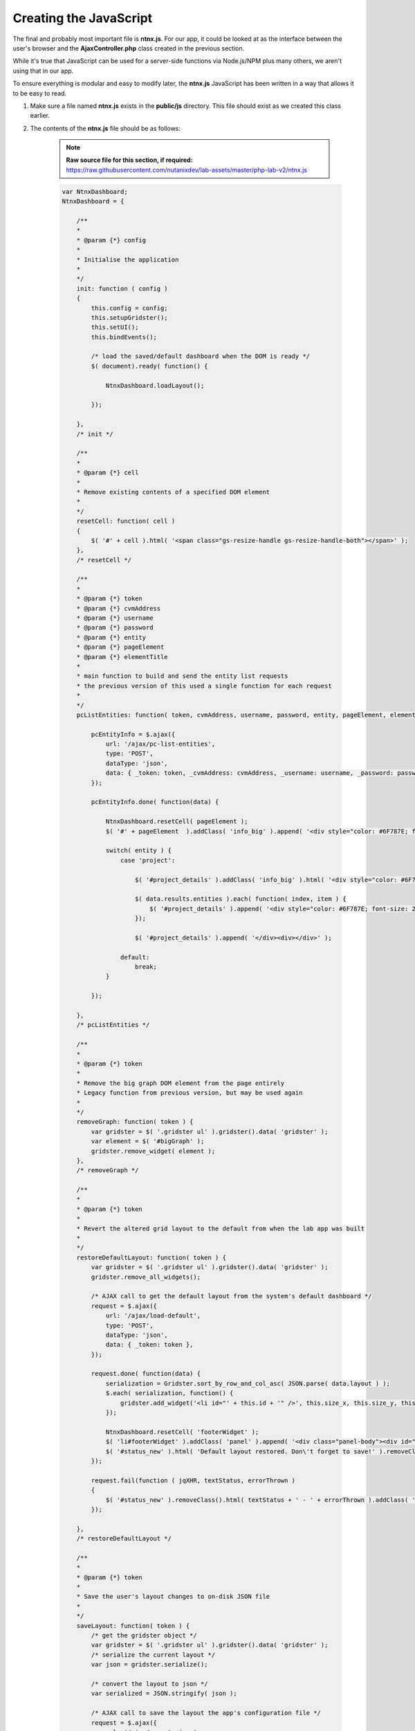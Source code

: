 Creating the JavaScript
#######################

The final and probably most important file is **ntnx.js**.  For our app, it could be looked at as the interface between the user's browser and the **AjaxController.php** class created in the previous section.

While it's true that JavaScript can be used for a server-side functions via Node.js/NPM plus many others, we aren't using that in our app.

To ensure everything is modular and easy to modify later, the **ntnx.js** JavaScript has been written in a way that allows it to be easy to read.

#. Make sure a file named **ntnx.js** exists in the **public/js** directory.  This file should exist as we created this class earlier.

#. The contents of the **ntnx.js** file should be as follows:

    .. note::

      **Raw source file for this section, if required:** https://raw.githubusercontent.com/nutanixdev/lab-assets/master/php-lab-v2/ntnx.js

    .. raw:: html

       <strong><font color="red">Important note: The ntnx.js file is reasonably long.  Please create it first, then we'll look at what it does.</font></strong><br>

    .. code-block:: JavaScript

        var NtnxDashboard;
        NtnxDashboard = {

            /**
            *
            * @param {*} config
            *
            * Initialise the application
            *
            */
            init: function ( config )
            {
                this.config = config;
                this.setupGridster();
                this.setUI();
                this.bindEvents();

                /* load the saved/default dashboard when the DOM is ready */
                $( document).ready( function() {

                    NtnxDashboard.loadLayout();

                });

            },
            /* init */

            /**
            *
            * @param {*} cell
            *
            * Remove existing contents of a specified DOM element
            *
            */
            resetCell: function( cell )
            {
                $( '#' + cell ).html( '<span class="gs-resize-handle gs-resize-handle-both"></span>' );
            },
            /* resetCell */

            /**
            *
            * @param {*} token
            * @param {*} cvmAddress
            * @param {*} username
            * @param {*} password
            * @param {*} entity
            * @param {*} pageElement
            * @param {*} elementTitle
            *
            * main function to build and send the entity list requests
            * the previous version of this used a single function for each request
            *
            */
            pcListEntities: function( token, cvmAddress, username, password, entity, pageElement, elementTitle ) {

                pcEntityInfo = $.ajax({
                    url: '/ajax/pc-list-entities',
                    type: 'POST',
                    dataType: 'json',
                    data: { _token: token, _cvmAddress: cvmAddress, _username: username, _password: password, _entity: entity, _pageElement: pageElement, _elementTitle: elementTitle },
                });

                pcEntityInfo.done( function(data) {

                    NtnxDashboard.resetCell( pageElement );
                    $( '#' + pageElement  ).addClass( 'info_big' ).append( '<div style="color: #6F787E; font-size: 25%; padding: 10px 0 0 0;">' + elementTitle + '</div><div>' + data.results.metadata.total_matches + '</div><div></div>');

                    switch( entity ) {
                        case 'project':

                            $( '#project_details' ).addClass( 'info_big' ).html( '<div style="color: #6F787E; font-size: 25%; padding: 10px 0 0 0;">Project List</div>' );

                            $( data.results.entities ).each( function( index, item ) {
                                $( '#project_details' ).append( '<div style="color: #6F787E; font-size: 25%; padding: 10px 0 0 0;">' +  item.status.name + '</div>' );
                            });

                            $( '#project_details' ).append( '</div><div></div>' );

                        default:
                            break;
                    }

                });

            },
            /* pcListEntities */

            /**
            *
            * @param {*} token
            *
            * Remove the big graph DOM element from the page entirely
            * Legacy function from previous version, but may be used again
            *
            */
            removeGraph: function( token ) {
                var gridster = $( '.gridster ul' ).gridster().data( 'gridster' );
                var element = $( '#bigGraph' );
                gridster.remove_widget( element );
            },
            /* removeGraph */

            /**
            *
            * @param {*} token
            *
            * Revert the altered grid layout to the default from when the lab app was built
            *
            */
            restoreDefaultLayout: function( token ) {
                var gridster = $( '.gridster ul' ).gridster().data( 'gridster' );
                gridster.remove_all_widgets();

                /* AJAX call to get the default layout from the system's default dashboard */
                request = $.ajax({
                    url: '/ajax/load-default',
                    type: 'POST',
                    dataType: 'json',
                    data: { _token: token },
                });

                request.done( function(data) {
                    serialization = Gridster.sort_by_row_and_col_asc( JSON.parse( data.layout ) );
                    $.each( serialization, function() {
                        gridster.add_widget('<li id="' + this.id + '" />', this.size_x, this.size_y, this.col, this.row);
                    });

                    NtnxDashboard.resetCell( 'footerWidget' );
                    $( 'li#footerWidget' ).addClass( 'panel' ).append( '<div class="panel-body"><div id="controllerIOPS" style="height: 150px; width: 1000px; text-align: center;"></div></div>' );
                    $( '#status_new' ).html( 'Default layout restored. Don\'t forget to save!' ).removeClass().addClass( 'alert' ).addClass( 'alert-warning' ).slideDown( 300 );
                });

                request.fail(function ( jqXHR, textStatus, errorThrown )
                {
                    $( '#status_new' ).removeClass().html( textStatus + ' - ' + errorThrown ).addClass( 'alert' ).addClass( 'alert-error' );
                });

            },
            /* restoreDefaultLayout */

            /**
            *
            * @param {*} token
            *
            * Save the user's layout changes to on-disk JSON file
            *
            */
            saveLayout: function( token ) {
                /* get the gridster object */
                var gridster = $( '.gridster ul' ).gridster().data( 'gridster' );
                /* serialize the current layout */
                var json = gridster.serialize();

                /* convert the layout to json */
                var serialized = JSON.stringify( json );

                /* AJAX call to save the layout the app's configuration file */
                request = $.ajax({
                    url: '/ajax/save-to-json',
                    type: 'POST',
                    dataType: 'json',
                    data: { _token: token, _serialized: serialized },
                });

                request.done( function(data) {
                    $( '#status_new' ).removeClass().html( 'Dashboard saved!' ).addClass( 'alert' ).addClass( 'alert-success' ).slideDown( 300 ).delay( 2000 ).slideUp( 300 );
                });

                request.fail(function ( jqXHR, textStatus, errorThrown )
                {
                    $( '#status_new' ).removeClass().html( textStatus + ' - ' + errorThrown ).addClass( 'alert' ).addClass( 'alert-error' );
                });

            },
            /* saveLayout */

            /**
            *
            * Can't remember what this is for lol
            * Just kidding - it's for some tests carried out during development
            *
            */
            s4: function()
            {
                return Math.floor((1 + Math.random()) * 0x10000).toString(16).substring(1);
            },
            /* s4 */

            /**
            *
            * Load the existing/saved grid layout from dashboard.json
            * This file holds the default layout if no changes have been made, or the layout setup by the user after saving
            *
            */
            loadLayout: function()
            {
                request = $.ajax({
                    url: '/ajax/load-layout',
                    type: 'POST',
                    dataType: 'json',
                    data: {},
                });

                var cvmAddress = $( '#cvmAddress' ).val();
                var username = $( '#username' ).val();
                var password = $( '#password' ).val();

                request.done( function( data ) {
                    var gridster = $( '.gridster ul' ).gridster().data( 'gridster' );
                    var serialization = JSON.parse( data.layout );

                    serialization = Gridster.sort_by_row_and_col_asc(serialization);
                    $.each( serialization, function() {
                        gridster.add_widget('<li id="' + this.id + '" />', this.size_x, this.size_y, this.col, this.row);
                    });

                    /* add the chart markup to the largest containers */
                    $( 'li#footerWidget' ).addClass( 'panel' ).append( '<div class="panel-body"><div id="controllerIOPS" style="height: 150px; width: 1000px; text-align: center;"></div></div>' );

                    NtnxDashboard.resetCell( 'bigGraph' );
                    $( '#bigGraph' ).addClass( 'info_hilite' ).append( '<div style="color: #6F787E; font-size: 25%; padding: 10px 0 0 0;">Hey ...</div><div>Enter your Prism Central details above, then click the Go button ...</div>');
                    $( '#hints' ).addClass( 'info_hilite' ).append( '<div style="color: #6F787E; font-size: 25%; padding: 10px 0 0 0;">Also ...</div><div>Drag &amp; Drop<br>The Boxes</div>');

                });

                request.fail(function ( jqXHR, textStatus, errorThrown )
                {
                    /* Display an error message */
                    alert( 'Unfortunately an error occurred while processing the request.  Status: ' + textStatus + ', Error Thrown: ' + errorThrown );
                });
            },
            /* loadLayout */

            /**
            *
            * Setup the page's main grid
            *
            */
            setupGridster: function ()
            {
                $( function ()
                {

                    var gridster = $( '.gridster ul' ).gridster( {
                        widget_margins: [ 10, 10 ],
                        widget_base_dimensions: [ 170, 170 ],
                        max_cols: 10,
                        autogrow_cols: true,
                        resize: {
                            enabled: true
                        },
                        draggable: {
                            stop: function( e, ui, $widget ) {
                                $( '#status_new' ).html( 'Your dashboard layout has changed. Don\'t forget to save!' ).removeClass().addClass( 'alert' ).addClass( 'alert-warning' ).slideDown( 300 );
                            }
                        },
                        serialize_params: function ($w, wgd) {

                            return {
                                /* add element ID to data*/
                                id: $w.attr('id'),
                                /* defaults */
                                col: wgd.col,
                                row: wgd.row,
                                size_x: wgd.size_x,
                                size_y: wgd.size_y
                            }

                        }
                    } ).data( 'gridster' );

                } );
            },
            /* setupGridster */

            /**
            *
            * Apply tooltips to various elements and setup the delay on some animations
            *
            */
            setUI: function ()
            {

                $( 'div.alert-success' ).delay( 3000 ).slideUp( 1000 );
                $( 'div.alert-info' ).delay( 3000 ).slideUp( 1000 );

                $(function () {
                    $('[data-toggle="tooltip"]').tooltip()
                })

            },
            /* setUI */

            /**
            *
            * Bind events that will get triggered in response to various actions
            * In particular, button clicks
            *
            */
            bindEvents: function()
            {

                var self = NtnxDashboard;

                $( '#goButton' ).on( 'click', function ( e ) {

                    var cvmAddress = $( '#cvmAddress' ).val();
                    var username = $( '#username' ).val();
                    var password = $( '#password' ).val();

                    if( ( cvmAddress == '' ) || ( username == '' ) || ( password == '' ) )
                    {
                        NtnxDashboard.resetCell( 'bigGraph' );
                        $( '#bigGraph' ).addClass( 'info_error' ).append( '<div style="color: #6F787E; font-size: 25%; padding: 10px 0 0 0;">Awww ...</div><div>Did you forget to enter something?</div>');
                    }
                    else
                    {
                        NtnxDashboard.resetCell( 'bigGraph' );
                        $( '#bigGraph' ).html( '<span class="gs-resize-handle gs-resize-handle-both"></span>' ).removeClass( 'info_hilite' ).removeClass( 'info_error' ).addClass( 'info_big' ).append( '<div style="color: #6F787E; font-size: 25%; padding: 10px 0 0 0;">Ok ...</div><div>Gathering environment details ...</div>');
                        NtnxDashboard.resetCell( 'hints' );
                        $( '#hints' ).html( '<span class="gs-resize-handle gs-resize-handle-both"></span>' ).addClass( 'info_hilite' ).append( '<div style="color: #6F787E; font-size: 25%; padding: 10px 0 0 0;">Also ...</div><div>Drag &amp; Drop<br>The Boxes</div>');

                        NtnxDashboard.pcListEntities( $( '#csrf_token' ).val(), cvmAddress, username, password, 'cluster', 'registered_clusters', 'Registered Clusters' );
                        NtnxDashboard.pcListEntities( $( '#csrf_token' ).val(), cvmAddress, username, password, 'image', 'image_count', 'Images' );
                        NtnxDashboard.pcListEntities( $( '#csrf_token' ).val(), cvmAddress, username, password, 'vm', 'vm_count', 'VMs' );
                        NtnxDashboard.pcListEntities( $( '#csrf_token' ).val(), cvmAddress, username, password, 'host', 'host_count', 'Hosts &amp; PC Nodes' );
                        NtnxDashboard.pcListEntities( $( '#csrf_token' ).val(), cvmAddress, username, password, 'project', 'project_count', 'Project Count' );
                        NtnxDashboard.pcListEntities( $( '#csrf_token' ).val(), cvmAddress, username, password, 'app', 'app_count', 'Calm Apps' );

                        NtnxDashboard.containerInfo( $( '#csrf_token' ).val(), cvmAddress, username, password, 'controllerIOPS', 'Controller IOPS' );

                    }

                    e.preventDefault();
                });

                $( '.saveLayout' ).on( 'click', function( e ) {
                    NtnxDashboard.saveLayout( $( '#csrf_token' ).val() );
                    e.preventDefault();
                });

                $( '.defaultLayout' ).on( 'click', function( e ) {
                    NtnxDashboard.restoreDefaultLayout( $( '#csrf_token' ).val() );
                    e.preventDefault();
                });

                $( '.removeGraph' ).on( 'click', function( e ) {
                    NtnxDashboard.removeGraph( $( '#csrf_token' ).val() );
                    e.preventDefault();
                });

            },
            /* bindEvents */

            containerInfo: function( token, cvmAddress, username, password ) {

                /* AJAX call to get some container stats */
                request = $.ajax({
                    url: '/ajax/container-info',
                    type: 'POST',
                    dataType: 'json',
                    data: { _token: token, _cvmAddress: cvmAddress, _username: username, _password: password },
                });

                request.done( function(data) {
                    var plot1 = $.jqplot ('controllerIOPS', data.stats, {
                        title: 'Controller Average I/O Latency',
                        animate: true,
                        axesDefaults: {
                            labelRenderer: $.jqplot.CanvasAxisLabelRenderer,
                            tickOptions: {
                                showMark: false,
                                show: true,
                            },
                            showTickMarks: false,
                            showTicks: false
                        },
                        seriesDefaults: {
                            rendererOptions: {
                                smooth: false
                            },
                            showMarker: false,
                            fill: true,
                            fillAndStroke: true,
                            color: '#b4d194',
                            fillColor: '#b4d194',
                            fillAlpha: '0.3',
                            // fillColor: '#bfde9e',
                            shadow: false,
                            shadowAlpha: 0.1,
                        },
                        axes: {
                            xaxis: {
                                min: 5,
                                max: 120,
                                tickOptions: {
                                    showGridline: true,
                                }
                            },
                            yaxis: {
                                tickOptions: {
                                    showGridline: false,
                                }
                            }
                        }
                    });

                    NtnxDashboard.resetCell( 'containers' );
                    $( '#containers' ).addClass( 'info_big' ).append( '<div style="color: #6F787E; font-size: 25%; padding: 10px 0 0 0;">Container(s)</div><div>' + data.containerCount + '</div><div></div>');

                });

            },
            /* containerInfo */

        };

        NtnxDashboard.init({

        });

What does the **ntnx.js** script do?  The functions of **ntnx.ns**, in load-time order, are as follows.

1. Initialises the user interface via the **init** function.
2. Creates an instance of the jQuery **gridster** plugin class and configures the properties of that instance.  For our app, we are setting things like the element margins, the number of columns and telling the elements they are "draggable".
3. Altering a small number of UI elements so they appear correctly.
4. Binding the user interface events to other functions within **ntnx.js**.  This is a critical step as it instructs the browser and the JavaScript what to do when "something" happens.  For example, which part of the script should execute when a user enters cluster info and clicks the "Go!" button?
5. There's also a function named **containerInfo** that collects metrics for the **first storage container in the first cluster managed by the specified Prism Central instance**.  It's done this way since this is just a demo app and has been included an example only.  Please modify this if you would like to collect stats in a production app.

You'll note that many of the functions in **ntnx.js** are "mirrored" by methods in the **AjaxController.php** class.  This is very much by design as click events in our JavaScript have been written to call the request methods in **AjaxController.php**.  It's worth noting that jQuery could easily complete the AJAX requests itself without the need for **AjaxController.php**, but the app has been written this way to demonstrate how to route requests through to the **AJaxController.php** methods.

Loading the UI
..............

This final load-time action has been split into its own small section as it essentially controls what the user sees upon loading the app.

1. An AJAX POST request is made to the **/ajax/load-layout** PHP method.
2. The **/ajax/load-layout** request loads the saved layout from the **/config/dashboard.json** file we created earlier.
3. The contents of **/config/dashboard.json** are parsed and the individual UI elements ("boxes") are created.
4. Finally, CSS classes are added to the new UI elements, e.g. setting background colour and font-size.

JavaScript functions
....................

The other functions within **ntnx.js** are only executed when specific events are fired.  Let's look at the **pcListEntities** function in more detail now.

The **pcListEntities** function is as follows.

.. note::

   Please don't add this code again; it is already part of your **ntnx.js** script.

.. code-block:: JavaScript

    /**
     * 
     * @param {*} token 
     * @param {*} cvmAddress 
     * @param {*} username 
     * @param {*} password 
     * @param {*} entity 
     * @param {*} pageElement 
     * @param {*} elementTitle 
     * 
     * main function to build and send the entity list requests
     * the previous version of this used a single function for each request
     * 
     */
    pcListEntities: function( token, cvmAddress, username, password, entity, pageElement, elementTitle ) {

        pcEntityInfo = $.ajax({
            url: '/ajax/pc-list-entities',
            type: 'POST',
            dataType: 'json',
            data: { _token: token, _cvmAddress: cvmAddress, _username: username, _password: password, _entity: entity, _pageElement: pageElement, _elementTitle: elementTitle },
        });

        pcEntityInfo.done( function(data) {

            NtnxDashboard.resetCell( pageElement );
            $( '#' + pageElement  ).addClass( 'info_big' ).append( '<div style="color: #6F787E; font-size: 25%; padding: 10px 0 0 0;">' + elementTitle + '</div><div>' + data.results.metadata.total_matches + '</div><div></div>');

            switch( entity ) {
                case 'project':

                    $( '#project_details' ).addClass( 'info_big' ).html( '<div style="color: #6F787E; font-size: 25%; padding: 10px 0 0 0;">Project List</div>' );

                    $( data.results.entities ).each( function( index, item ) {
                        $( '#project_details' ).append( '<div style="color: #6F787E; font-size: 25%; padding: 10px 0 0 0;">' +  item.status.name + '</div>' );
                    });

                    $( '#project_details' ).append( '</div><div></div>' );

                default:
                    break;
            }

        });

    },
    /* pcListEntities */

Going through this function, we can see it does the following things.

1. An AJAX POST request is made to the **/ajax/pc-list-entities** PHP method (we'll also look at that shortly).
2. If the request was successful, the results of the AJAX request are parsed.
3. The parsed data is dynamically shown in the app UI via the jQuery **.append** method.  The **.append** method takes specified text or HTML and adds it to the end of the content already shown.
4. The location and formatting of the information shown in the browser is controlled via the **entity**, **pageElement** and **elementTitle** parameters.

From **app/Http/Controllers/AjaxController.php**, the **/ajax/pc-list-entities** method, **postPcListEntities**, is as follows.

.. note::

   Please don't add this code again; it is already part of your **AjaxController.php** class.

.. code-block:: php

    /**
     * Return a list of Prism Central managed entities, based on a specified entity identifier/name
     *
     * @return \Illuminate\Http\JsonResponse
     */
    public function postPcListEntities()
    {

        $entity = $_POST['_entity'];

        $body = [ 'kind' => $entity ];

        $parameters = ['username' => $_POST['_username'], 'password' => $_POST['_password'], 'cvmAddress' => $_POST['_cvmAddress'], 'objectPath' => $entity . 's/list', 'method' => 'POST', 'body' => json_encode($body), 'entity' => $entity ];
          
        $results = (new ApiRequest(new ApiRequestParameters($parameters)))->doApiRequest(null, 'POST');

        return response()->json(['results' => $results]);
    }

In this example, **postPcListEntities** is called via an HTTP POST request to **/ajax/pc-list-entities**.

Going through this method, we can see it does the following things.

1. Gets the request's entity name from the **_entity** POST variable.  For example, an entity could be **vm**, **app**, **blueprint** or any other iterable entity that can be listed by Prism Central.
2. Sets up a very simple HTTP POST request body that tells the v3 API which "kind" of entity to return.
3. Creates an array containing a number of variables e.g. cluster username & password, the IP address of the cluster or CVM and the API endpoint we want to query.  This array is used as the request parameters shortly.
4. An instance of our **ApiRequest** class is created, with an instance of our **ApiRequestParameters** class passed to the **ApiRequest** constructor.
5. Using method-chaining (**->** in PHP), we are then calling **doApiRequest** to execute the actual request.
6. Returns the results of the API request's JSON response and makes the entire response available to the JavaScript function that called it.

Final Testing
.............

With all our classes, JavaScript, views and styling files in place, the app should now be ready to test!

#. Ensure your local web server is running by running the following command, if it isn't already running.

   .. code-block:: bash

      php artisan serve

#. If using the default port, browse to **http://127.0.0.1:8000**.

#. If everything has been setup correctly, you'll see a collection of UI elements ("boxes") displayed on the screen, with fields at the top for cluster/CVM IP address, username and password.

   .. figure:: images/ui_loaded.png

#. Enter your cluster/CVM IP address, username and password, then click the "Go!" button.

#. If everything has been setup correctly, you should see the app load as shown below.

   .. figure:: images/request_completed.png